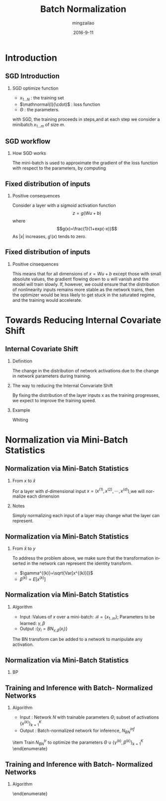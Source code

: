 #+TITLE:     Batch Normalization
#+AUTHOR:    mingzailao
#+EMAIL:     mingzailao@126.com
#+DATE:      2016-9-11
#+KEYWORDS:  Deep Learning, Batch Normalization
#+LANGUAGE:  en


#+STARTUP: beamer
#+STARTUP: oddeven

#+LaTeX_CLASS: beamer
#+LaTeX_CLASS_OPTIONS: [bigger]

#+BEAMER_THEME: Darmstadt

#+OPTIONS:   H:2 toc:t
#+SELECT_TAGS: export
#+EXCLUDE_TAGS: noexport
#+COLUMNS: %20ITEM %13BEAMER_env(Env) %6BEAMER_envargs(Args) %4BEAMER_col(Col) %7BEAMER_extra(Extra)

* Introduction
** SGD Introduction
*** SGD optimize function
\begin{equation}
\label{eq:1}
\Theta=arg\min_{\Theta}\frac{1}{N}\sum_{i=1}^N\mathnormal{l}(x_i,\Theta)
\end{equation}
- $x_{1...N}$ : the training set
- $\mathnormal{l}(\cdot)$ : loss function
- $\Theta$ : the parameters.
with SGD, the training proceeds in steps,and at each step we consider a minibatch
$x_{1...m}$ of size $m$.




** SGD workflow
*** How SGD works
The mini-batch is used to approximate the gradient of the loss function with respect
to the parameters, by computing
\begin{equation}
\label{eq:2}
\frac{1}{m}\sum_{i=1}^m\frac{\partial \mathnormal{l}(x_i,\Theta)}{\partial \theta}
\end{equation}
** Fixed distribution of inputs
*** Positive consequences
Consider a layer with a sigmoid activation function 
$$z=g(Wu+b)$$
where 
$$g(x)=\frac{1}{1+exp(-x)}$$
As $|x|$ increases, $g'(x)$ tends to zero.
** Fixed distribution of inputs
*** Positive cinsequences
This means that for all dimensions of $x=Wu+b$ except those with small absolute values, the gradient flowing down to u will vanish and the model will train slowly. 
If, however, we could ensure that the distribution of nonlinearity inputs remains more stable as the network trains, then the optimizer would be less likely to get stuck in the saturated regime, and the training would accelerate.

* Towards Reducing Internal Covariate Shift
** Internal Covariate Shift
*** Definition
The change in the distribution of network activations due to the change in network parameters during training. 
*** The way to reducing the Internal Convariate Shift
By fixing the distribution of the layer inputs x as the training progresses, we expect to improve the training speed.
*** Example 
Whiting 
* Normalization via Mini-Batch Statistics
** Normalization via Mini-Batch Statistics
*** From $x$ to $\hat{x}$
For a layer with $d$-dimensional input $x=(x^{(1)},x^{(2)},\cdots,x^{(d)})$,we will normalize each dimension
\begin{equation}
\label{eq:6}
\hat{x}^{(k)}=\frac{x^{(k)}-E[x^{(k)}]}{\sqrt{Var[x^{(k)}]}}
\end{equation}
*** Notes
Simply normalizing each input of a layer may change what the layer can represent.
** Normalization via Mini-Batch Statistics
*** From $\hat{x}$ to $y$
To address the problem above, we make sure that the transformation inserted in the network can represent the identity transform.
\begin{equation}
\label{eq:7}
y^{(k)}=\gamma^{(k)}\hat{x}^{(k)}+\beta^{(k)}
\end{equation}
- $\gamma^{(k)}=\sqrt{Var[x^{(k)}]}$
- $\beta^{(k)}=E[x^{(k)}]$
** Normalization via Mini-Batch Statistics
*** Algorithm
- Input :Values of $x$ over a mini-batch: $\mathcal{B}=\{x_{1..m}\}$; Parameters to be learned: $\gamma,\beta$
- Output :$\{y_i=BN_{\gamma,\beta}(x_i)\}$

\begin{enumerate}
\item $\mu_{\mathcal{B}}\leftarrow\frac{1}{m}\sum_{i=1}^mx_i$ 
\item $\sigma_{\mathcal{B}}^2\leftarrow\frac{1}{m}\sum_{i=1}^m(x_i-\mu_{\mathcal{B}})^2$
\item $\hat{x}_i\leftarrow\frac{x_i-\mu_{\mathcal{B}}}{\sqrt{\sigma_{\mathcal{B}}^2+\epsilon}}$
\item $y_i\leftarrow\gamma \hat{x}_i+\beta\equiv BN_{\gamma,\beta}(x_i)$
\end{enumerate}

The BN transform can be added to a network to manipulate any activation.
** Normalization via Mini-Batch Statistics
*** BP
\begin{equation*}
\begin{array}{rcl}
\frac{\partial\mathnormal{l}}{\partial \hat{x}_{i}}&=&\frac{\partial \mathnormal{l}}{\partial y_{i}}\cdot \gamma\\
\frac{\partial \mathnormal{l}}{\partial \sigma_{\mathcal{B}}^2}&=&\sum_{i=1}^m\frac{\partial \mathnormal{l} }{\partial \hat{x}_i}\cdot (x_i-\mu_{\mathcal{B}})\cdot(-\frac{1}{2})(\sigma_{\mathcal{B}}^2+\epsilon)^{-3/2}\\
\frac{\partial \mathnormal{l}}{\partial \mu_{\mathcal{B}}}&=&\sum_{i=1}^m\frac{\partial\mathnormal{l}}{\partial \hat{x}_i}\frac{-1}{\sqrt{\sigma_{\mathcal{B}}^2+\epsilon}}+\frac{\partial \mathnormal{l}}{\partial \sigma_{\mathcal{B}}^2}\frac{\sum_{i=1}^m-2(x_i-\mu_{\mathcal{B}})}{m}\\
\frac{\partial\mathnormal{l}}{\partial x_i}&=&\frac{\partial\mathnormal{l}}{\partial \hat{x}_i}\cdot \frac{1}{\sqrt{\sigma_{\mathcal{B}}^2+\epsilon}}+\frac{\partial\mathnormal{l}}{\partial \sigma_{\mathcal{B}}^2}\cdot \frac{2(x_i-\mu_{\mathcal{B}})}{m}+\frac{\partial\mathnormal{l}}{\partial\mu_{\mathcal{B}}}\cdot\frac{1}{m}\\
\frac{\partial\mathnormal{l}}{\partial\gamma}&=&\sum_{i=1}^m\frac{\partial\mathnormal{l}}{\partial y_i}\cdot \hat{x}_i\\
\frac{\partial\mathnormal{l}}{\partial\beta}&=&\sum_{i=1}^m\frac{\partial\mathnormal{l}}{\partial y_i}\\
\end{array}
\end{equation*}

** Training and Inference with Batch- Normalized Networks
*** Algorithm
- Input : Network $N$ with trainable parameters $\Theta$; subset of activations $\{x^{(k)}\}_{k=1}^K$
- Output : Batch-normalized network for inference, $N_{BN}^{inf}$
\begin{enumerate}
\item $N_{BN}^{tr}\leftarrow N$
\item for k=1...K do:
\begin{enumerate}
\item Add transformation $y^{(k)}=BN_{\gamma^{(k)},\beta^{(k)}}(x^{(k)})$ to $N_{BN}^{tr}$
\item Modify each layer in $N_{BN}^{tr}$ with input $x^{(k)}$ to take $y^{(k)}$ instead
\end{enumerate}
\item Train $N_{BN}^{tr}$ to optimize the parameters $\Theta\cup \{\gamma^{(k)},\beta^{(k)}\}_{k=1}^K$
\end{enumerate}


** Training and Inference with Batch- Normalized Networks
*** Algorithm
\begin{enumerate}
\item $N_{BN}^{inf}\leftarrow N_{BN}^{tr}$
\item For k=1...K do 
\begin{enumerate}
\item // For clarity, $x\equiv x^{(k)}$,$\gamma\equiv \gamma^{(k)}$, $\mu_{\mathcal{B}}\equiv \mu_{\mathcal{B}}^{(k)}$ etc.
\item Process multiple training mini-batches $\mathcal{B}$, each of size $m$, and average over them:
$$E[x]\leftarrow E_{\mathcal{B}}[\mu_{\mathcal{B}}]$$
$$Var[x]\leftarrow \frac{m}{m-1}E_{\mathcal{B}}[\sigma_{\mathcal{B}}^2]$$
\item In $N_{BN}^{inf}$, replace the transform $y=BN_{\gamma,\beta}(x)$ with $y=\frac{\gamma}{\sqrt{Var[x]+\epsilon}}\cdot x+(\beta-\frac{\gamma E[x]}{\sqrt{Var[x]+\epsilon}})$
\end{enumerate}
\end{enumerate}
